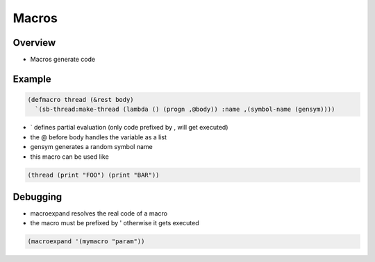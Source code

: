 ######
Macros
######

Overview
========

* Macros generate code


Example
=======

.. code-block:: bash

  (defmacro thread (&rest body)
    `(sb-thread:make-thread (lambda () (progn ,@body)) :name ,(symbol-name (gensym))))

* ` defines partial evaluation (only code prefixed by , will get executed)
* the @ before body handles the variable as a list
* gensym generates a random symbol name
* this macro can be used like

.. code-block:: bash

  (thread (print "FOO") (print "BAR"))


Debugging
=========

* macroexpand resolves the real code of a macro
* the macro must be prefixed by ' otherwise it gets executed

.. code-block:: bash

  (macroexpand '(mymacro "param"))



